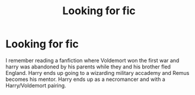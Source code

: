 #+TITLE: Looking for fic

* Looking for fic
:PROPERTIES:
:Author: TrueCooperAtion
:Score: 3
:DateUnix: 1612040396.0
:DateShort: 2021-Jan-31
:FlairText: What's That Fic?
:END:
I remember reading a fanfiction where Voldemort won the first war and harry was abandoned by his parents while they and his brother fled England. Harry ends up going to a wizarding military accademy and Remus becomes his mentor. Harry ends up as a necromancer and with a Harry/Voldemort pairing.

